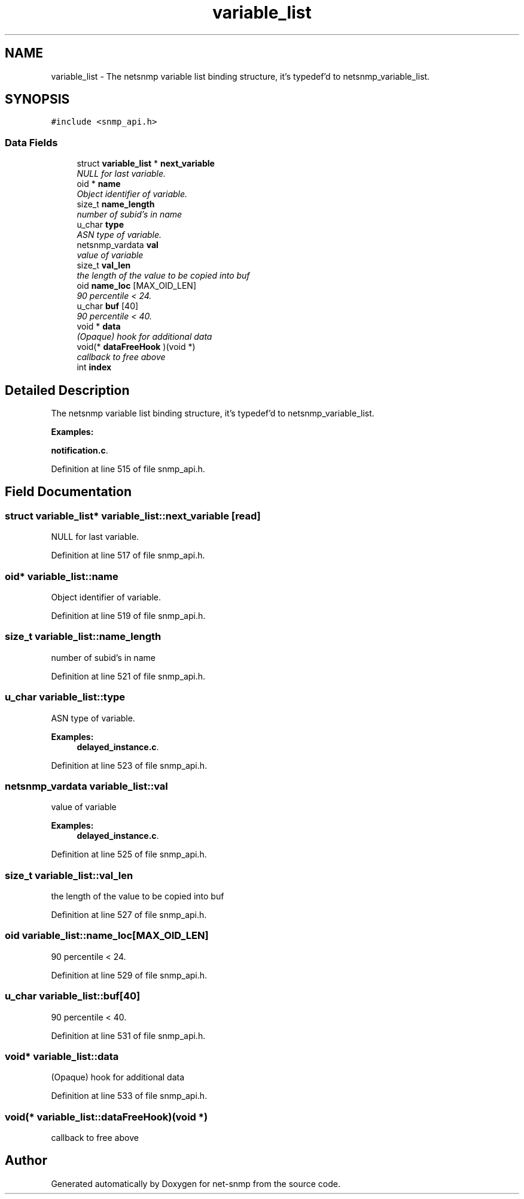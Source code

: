 .TH "variable_list" 3 "10 Jul 2008" "Version 5.2.4" "net-snmp" \" -*- nroff -*-
.ad l
.nh
.SH NAME
variable_list \- The netsnmp variable list binding structure, it's typedef'd to netsnmp_variable_list.  

.PP
.SH SYNOPSIS
.br
.PP
\fC#include <snmp_api.h>\fP
.PP
.SS "Data Fields"

.in +1c
.ti -1c
.RI "struct \fBvariable_list\fP * \fBnext_variable\fP"
.br
.RI "\fINULL for last variable. \fP"
.ti -1c
.RI "oid * \fBname\fP"
.br
.RI "\fIObject identifier of variable. \fP"
.ti -1c
.RI "size_t \fBname_length\fP"
.br
.RI "\fInumber of subid's in name \fP"
.ti -1c
.RI "u_char \fBtype\fP"
.br
.RI "\fIASN type of variable. \fP"
.ti -1c
.RI "netsnmp_vardata \fBval\fP"
.br
.RI "\fIvalue of variable \fP"
.ti -1c
.RI "size_t \fBval_len\fP"
.br
.RI "\fIthe length of the value to be copied into buf \fP"
.ti -1c
.RI "oid \fBname_loc\fP [MAX_OID_LEN]"
.br
.RI "\fI90 percentile < 24. \fP"
.ti -1c
.RI "u_char \fBbuf\fP [40]"
.br
.RI "\fI90 percentile < 40. \fP"
.ti -1c
.RI "void * \fBdata\fP"
.br
.RI "\fI(Opaque) hook for additional data \fP"
.ti -1c
.RI "void(* \fBdataFreeHook\fP )(void *)"
.br
.RI "\fIcallback to free above \fP"
.ti -1c
.RI "int \fBindex\fP"
.br
.in -1c
.SH "Detailed Description"
.PP 
The netsnmp variable list binding structure, it's typedef'd to netsnmp_variable_list. 
.PP
\fBExamples: \fP
.in +1c
.PP
\fBnotification.c\fP.
.PP
Definition at line 515 of file snmp_api.h.
.SH "Field Documentation"
.PP 
.SS "struct \fBvariable_list\fP* \fBvariable_list::next_variable\fP\fC [read]\fP"
.PP
NULL for last variable. 
.PP
Definition at line 517 of file snmp_api.h.
.SS "oid* \fBvariable_list::name\fP"
.PP
Object identifier of variable. 
.PP
Definition at line 519 of file snmp_api.h.
.SS "size_t \fBvariable_list::name_length\fP"
.PP
number of subid's in name 
.PP
Definition at line 521 of file snmp_api.h.
.SS "u_char \fBvariable_list::type\fP"
.PP
ASN type of variable. 
.PP
\fBExamples: \fP
.in +1c
\fBdelayed_instance.c\fP.
.PP
Definition at line 523 of file snmp_api.h.
.SS "netsnmp_vardata \fBvariable_list::val\fP"
.PP
value of variable 
.PP
\fBExamples: \fP
.in +1c
\fBdelayed_instance.c\fP.
.PP
Definition at line 525 of file snmp_api.h.
.SS "size_t \fBvariable_list::val_len\fP"
.PP
the length of the value to be copied into buf 
.PP
Definition at line 527 of file snmp_api.h.
.SS "oid \fBvariable_list::name_loc\fP[MAX_OID_LEN]"
.PP
90 percentile < 24. 
.PP

.PP
Definition at line 529 of file snmp_api.h.
.SS "u_char \fBvariable_list::buf\fP[40]"
.PP
90 percentile < 40. 
.PP

.PP
Definition at line 531 of file snmp_api.h.
.SS "void* \fBvariable_list::data\fP"
.PP
(Opaque) hook for additional data 
.PP
Definition at line 533 of file snmp_api.h.
.SS "void(* \fBvariable_list::dataFreeHook\fP)(void *)"
.PP
callback to free above 
.PP


.SH "Author"
.PP 
Generated automatically by Doxygen for net-snmp from the source code.
